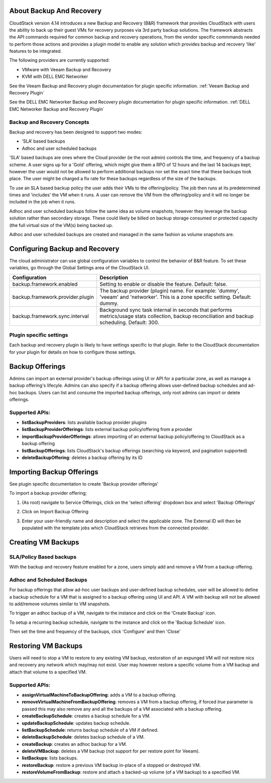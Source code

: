 ﻿.. Licensed to the Apache Software Foundation (ASF) under one
   or more contributor license agreements.  See the NOTICE file
   distributed with this work for additional information#
   regarding copyright ownership.  The ASF licenses this file
   to you under the Apache License, Version 2.0 (the
   "License"); you may not use this file except in compliance
   with the License.  You may obtain a copy of the License at
   http://www.apache.org/licenses/LICENSE-2.0
   Unless required by applicable law or agreed to in writing,
   software distributed under the License is distributed on an
   "AS IS" BASIS, WITHOUT WARRANTIES OR CONDITIONS OF ANY
   KIND, either express or implied.  See the License for the
   specific language governing permissions and limitations
   under the License.

About Backup And Recovery
--------------------------

CloudStack version 4.14 introduces a new Backup and Recovery (B&R) framework that
provides CloudStack with users the ability to back up their guest VMs for recovery
purposes via 3rd party backup solutions.  The framework abstracts the API commands
required for common backup and recovery
operations, from the vendor specific commmands needed to perform those actions and provides
a plugin model to enable any solution which provides backup and recovery 'like'
features to be integrated.

The following providers are currently supported:

- VMware with Veeam Backup and Recovery
- KVM with DELL EMC Networker

See the Veeam Backup and Recovery plugin documentation for plugin specific information.
:ref:`Veeam Backup and Recovery Plugin`

See the DELL EMC Networker Backup and Recovery plugin documentation for plugin specific information.
:ref:`DELL EMC Networker Backup and Recovery Plugin`


Backup and Recovery Concepts
~~~~~~~~~~~~~~~~~~~~~~~~~~~~~~

Backup and recovery has been designed to support two modes:

- ‘SLA’ based backups

- Adhoc and user scheduled backups

'SLA' based backups are ones where the Cloud provider (ie the root admin) controls the time, and frequency of a backup scheme.
A user signs up for a 'Gold' offering, which might give them a RPO of 12 hours and the last 14 backups kept; however the user would not be
allowed to perform additional backups nor set the exact time that these backups took place.  The user might be charged
a fix rate for these backups regardless of the size of the backups.

To use an SLA based backup policy the user adds their VMs to the offering/policy.  The job then runs at its predetermined times and 'includes' the
VM when it runs.  A user can remove the VM from the offering/policy and it will no longer be included in the job when it runs.

Adhoc and user scheduled backups follow the same idea as volume snapshots, however they leverage the backup solution
rather than secondary storage.  These could likely be billed on backup storage consumed or protected capacity (the full virtual
size of the VM(s) being backed up.

Adhoc and user scheduled backups are created and managed in the same fashion as volume snapshots are.


Configuring Backup and Recovery
--------------------------------

The cloud administrator can use global configuration variables to
control the behavior of B&R feature. To set these variables, go through
the Global Settings area of the CloudStack UI.

.. cssclass:: table-striped table-bordered table-hover

================================= ========================
Configuration                     Description
================================= ========================
backup.framework.enabled          Setting to enable or disable the feature. Default: false.
backup.framework.provider.plugin  The backup provider (plugin) name. For example: 'dummy', 'veeam' and 'networker'. This is a zone specific setting. Default: dummy.
backup.framework.sync.interval    Background sync task internal in seconds that performs metrics/usage stats collection, backup reconciliation and backup scheduling. Default: 300.
================================= ========================

Plugin specific settings
~~~~~~~~~~~~~~~~~~~~~~~~~~~

Each backup and recovery plugin is likely to have settings specific to that plugin.  Refer to the CloudStack documentation
for your plugin for details on how to configure those settings.


Backup Offerings
------------------

Admins can import an external provider's backup offerings using UI or API for a
particular zone, as well as manage a backup offering's lifecyle. Admins can also
specify if a backup offering allows user-defined backup schedules and ad-hoc
backups. Users can list and consume the imported backup offerings, only root admins can import or
delete offerings.

Supported APIs:
~~~~~~~~~~~~~~~~

- **listBackupProviders**: lists available backup provider plugins
- **listBackupProviderOfferings**: lists external backup policy/offering from a provider
- **importBackupProviderOfferings**: allows importing of an external backup policy/offering to CloudStack as a backup offering
- **listBackupOfferings**: lists CloudStack's backup offerings (searching via keyword, and pagination supported)
- **deleteBackupOffering**: deletes a backup offering by its ID

Importing Backup Offerings
-----------------------------

See plugin specific documentation to create 'Backup provider offerings'

To import a backup provider offering;

#. (As root) navigate to Service Offerings, click on the 'select offering' dropdown box and select 'Backup Offerings'
#. Click on Import Backup Offering
#. Enter your user-friendly name and description and select the applicable zone.  The External ID will then be populated with the
   template jobs which CloudStack retrieves from the connected provider.

   |B&R-backup_offering_policy.png|  |B&R-backup_offering.png|

Creating VM Backups
---------------------

SLA/Policy Based backups
~~~~~~~~~~~~~~~~~~~~~~~~~

With the backup and recovery feature enabled for a zone, users simply add and
remove a VM from a backup offering.

|B&R-assignOffering.png|

Adhoc and Scheduled Backups
~~~~~~~~~~~~~~~~~~~~~~~~~~~

For backup offerings that allow ad-hoc user backups and user-defined backup
schedules, user will be allowed to define a backup schedule for a VM that is
assigned to a backup offering using UI and API. A VM with backup will not be
allowed to add/remove volumes similar to VM snapshots.

To trigger an adhoc backup of a VM, navigate to the instance and click on the 'Create Backup'
icon.

|B&R-createBackup.png|

To setup a recurring backup schedule, navigate to the instance and click on the 'Backup Schedule'
icon.

|B&R-BackupSchedule.png|

Then set the time and frequency of the backups, click 'Configure' and then 'Close'

|B&R-BackupScheduleEntry.png|

Restoring VM Backups
---------------------

Users will need to stop a VM to restore to any existing VM backup, restoration
of an expunged VM will not restore nics and recovery any network which may/may
not exist. User may however restore a specific volume from a VM backup and attach
that volume to a specified VM.

Supported APIs:
~~~~~~~~~~~~~~~~

- **assignVirtualMachineToBackupOffering**: adds a VM to a backup offering.
- **removeVirtualMachineFromBackupOffering**: removes a VM from a backup offering, if forced `true` parameter is passed this may also
  remove any and all the backups of a VM associated with a backup offering.
- **createBackupSchedule**: creates a backup schedule for a VM.
- **updateBackupSchedule**: updates backup schedule.
- **listBackupSchedule**: returns backup schedule of a VM if defined.
- **deleteBackupSchedule**: deletes backup schedule of a VM.
- **createBackup**: creates an adhoc backup for a VM.
- **deleteVMBackup**: deletes a VM backup (not support for per restore point for Veeam).
- **listBackups**: lists backups.
- **restoreBackup**: restore a previous VM backup in-place of a stopped or destroyed VM.
- **restoreVolumeFromBackup**: restore and attach a backed-up volume (of a VM backup) to a specified VM.


.. |B&R-assignOffering.png| image:: /_static/images/B&R-assignOffering.png
   :alt: Assigning an SLA/Policy to a VM.
   :width: 400 px
.. |B&R-backup_offering_policy.png| image:: /_static/images/B&R-backup_offering_policy.png
   :alt: Importing an SLA/Policy offering.
   :width: 300 px
.. |B&R-backup_offering.png| image:: /_static/images/B&R-backup_offering.png
   :alt: Importing a template backup offering.
   :width: 300 px
.. |B&R-createBackup.png| image:: /_static/images/B&R-createBackup.png
   :alt: Triggering an adhoc backup for a VM.
   :width: 400 px
.. |B&R-BackupSchedule.png| image:: /_static/images/B&R-BackupSchedule.png
   :alt: Creating a backup schedule for a VM.
   :width: 400 px
.. |B&R-BackupScheduleEntry.png| image:: /_static/images/B&R-BackupScheduleEntry.png
   :alt: Creating a backup schedule for a VM.
   :width: 400px
